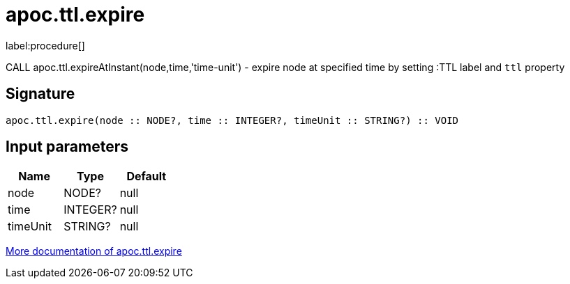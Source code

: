 ////
This file is generated by DocsTest, so don't change it!
////

= apoc.ttl.expire
:description: This section contains reference documentation for the apoc.ttl.expire procedure.

label:procedure[]

[.emphasis]
CALL apoc.ttl.expireAtInstant(node,time,'time-unit') - expire node at specified time by setting :TTL label and `ttl` property

== Signature

[source]
----
apoc.ttl.expire(node :: NODE?, time :: INTEGER?, timeUnit :: STRING?) :: VOID
----

== Input parameters
[.procedures, opts=header]
|===
| Name | Type | Default 
|node|NODE?|null
|time|INTEGER?|null
|timeUnit|STRING?|null
|===

xref::graph-updates/ttl.adoc[More documentation of apoc.ttl.expire,role=more information]

